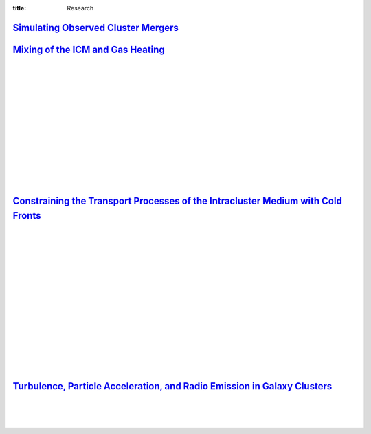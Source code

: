 :title: Research

`Simulating Observed Cluster Mergers <research/observed_mergers.html>`_
-------------------------------------------------------------------------------

.. figure:: {filename}/images/dmring.png                                                                       
   :target: research/observed_mergers.html
   :width: 800px
   :figwidth: 100 %	

`Mixing of the ICM and Gas Heating <research/mixing.html>`_
-------------------------------------------------------------------------------

.. image:: {filename}/images/mixing1.png
   :target: research/mixing.html

.. image:: {filename}/images/mixing2.png
   :target: research/mixing.html
   :width: 400px

|
|
|
|
|
|
|
|
|
|
|
|
|


`Constraining the Transport Processes of the Intracluster Medium with Cold Fronts <research/cold_fronts.html>`_
---------------------------------------------------------------------------------------------------------------------

.. image:: /images/novisc.png
   :target: research/cold_fronts.html
   :width: 400px

.. image:: /images/visc.png
   :target: research/cold_fronts.html
   :width: 400px

|
|
|
|
|
|
|
|
|
|
|
|
|
|
|



`Turbulence, Particle Acceleration, and Radio Emission in Galaxy Clusters <research/radio_emission.html>`_
------------------------------------------------------------------------------------------------------------

.. image:: /images/minihalo1.png
   :target: research/radio_emission.html
   :width: 390px

.. image:: /images/minihalo2.png
   :target: research/radio_emission.html
   :width: 400px

|
|
|

